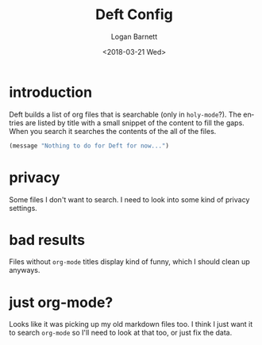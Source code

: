 #+title:    Deft Config
#+author:   Logan Barnett
#+email:    logustus@gmail.com
#+date:     <2018-03-21 Wed>
#+language: en
#+tags:     config deft

* introduction

Deft builds a list of org files that is searchable (only in =holy-mode=?). The
entries are listed by title with a small snippet of the content to fill the
gaps. When you search it searches the contents of the all of the files.

#+begin_src emacs-lisp
(message "Nothing to do for Deft for now...")
#+end_src

* privacy

Some files I don't want to search. I need to look into some kind of privacy
settings.

* bad results
Files without =org-mode= titles display kind of funny, which I should
clean up anyways.

* just org-mode?

Looks like it was picking up my old markdown files too. I think I just want it
to search =org-mode= so I'll need to look at that too, or just fix the data.
